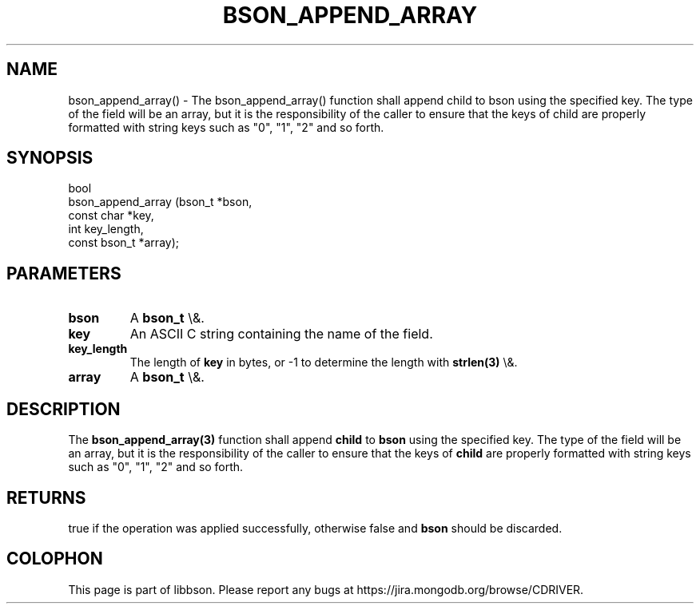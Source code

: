 .\" This manpage is Copyright (C) 2016 MongoDB, Inc.
.\" 
.\" Permission is granted to copy, distribute and/or modify this document
.\" under the terms of the GNU Free Documentation License, Version 1.3
.\" or any later version published by the Free Software Foundation;
.\" with no Invariant Sections, no Front-Cover Texts, and no Back-Cover Texts.
.\" A copy of the license is included in the section entitled "GNU
.\" Free Documentation License".
.\" 
.TH "BSON_APPEND_ARRAY" "3" "2016\(hy01\(hy13" "libbson"
.SH NAME
bson_append_array() \- The bson_append_array() function shall append child to bson using the specified key. The type of the field will be an array, but it is the responsibility of the caller to ensure that the keys of child are properly formatted with string keys such as "0", "1", "2" and so forth.
.SH "SYNOPSIS"

.nf
.nf
bool
bson_append_array (bson_t       *bson,
                   const char   *key,
                   int           key_length,
                   const bson_t *array);
.fi
.fi

.SH "PARAMETERS"

.TP
.B
bson
A
.B bson_t
\e&.
.LP
.TP
.B
key
An ASCII C string containing the name of the field.
.LP
.TP
.B
key_length
The length of
.B key
in bytes, or \(hy1 to determine the length with
.B strlen(3)
\e&.
.LP
.TP
.B
array
A
.B bson_t
\e&.
.LP

.SH "DESCRIPTION"

The
.B bson_append_array(3)
function shall append
.B child
to
.B bson
using the specified key. The type of the field will be an array, but it is the responsibility of the caller to ensure that the keys of
.B child
are properly formatted with string keys such as "0", "1", "2" and so forth.

.SH "RETURNS"

true if the operation was applied successfully, otherwise false and
.B bson
should be discarded.


.B
.SH COLOPHON
This page is part of libbson.
Please report any bugs at https://jira.mongodb.org/browse/CDRIVER.